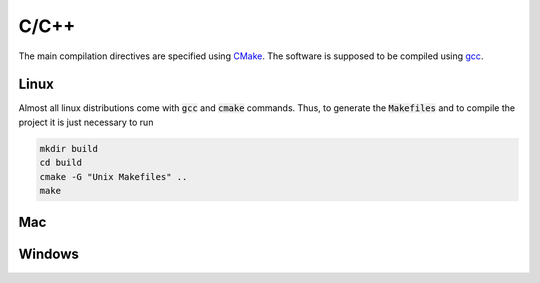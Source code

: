 C/C++
=====
The main compilation directives are specified using `CMake <https://cmake.org/>`_. The software is supposed to be compiled using `gcc <https://gcc.gnu.org/>`_.

Linux
-----

Almost all linux distributions come with :code:`gcc` and :code:`cmake` commands. Thus, to generate the :code:`Makefiles` and to compile the project it is just necessary to run

.. code-block:: bash

   mkdir build
   cd build
   cmake -G "Unix Makefiles" ..
   make


Mac
---








Windows
-------
